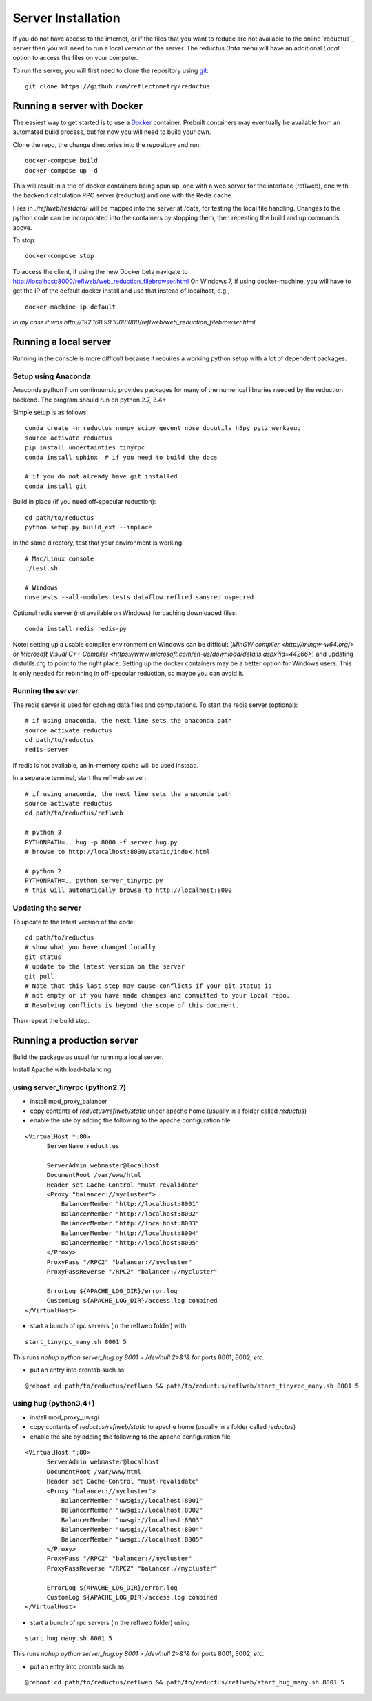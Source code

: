 ===================
Server Installation
===================

If you do not have access to the internet, or if the files that you want
to reduce are not available to the online `reductus`_ server then you will
need to run a local version of the server. The reductus *Data* menu will
have an additional *Local* option to access the files on your computer.

To run the server, you will first need to clone the repository
using `git <https://git-scm.com/>`_::

    git clone https://github.com/reflectometry/reductus

Running a server with Docker
----------------------------

The easiest way to get started is to use a `Docker <https://www.docker.com>`_
container.  Prebuilt containers may eventually be available from an automated
build process, but for now you will need to build your own.

Clone the repo, the change directories into the repository and run::

    docker-compose build
    docker-compose up -d

This will result in a trio of docker containers being spun up, one with a
web server for the interface (reflweb), one with the backend calculation
RPC server (reductus) and one with the Redis cache.

Files in `./reflweb/testdata/` will be mapped into the server at /data, for
testing the local file handling. Changes to the python code can be
incorporated into the containers by stopping them, then repeating
the build and up commands above.

To stop::

    docker-compose stop

To access the client, if using the new Docker beta navigate to
http://localhost:8000/reflweb/web_reduction_filebrowser.html
On Windows 7, if using docker-machine, you will have to get the IP of
the default docker install and use that instead of localhost, e.g.,

::

    docker-machine ip default

*In my case it was http://192.168.99.100:8000/reflweb/web_reduction_filebrowser.html*


Running a local server
----------------------

Running in the console is more difficult because it requires a working python
setup with a lot of dependent packages.

Setup using Anaconda
~~~~~~~~~~~~~~~~~~~~

Anaconda python from continuum.io provides packages for many of the numerical
libraries needed by the reduction backend.  The program should run on python
2.7, 3.4+

Simple setup is as follows::

    conda create -n reductus numpy scipy gevent nose docutils h5py pytz werkzeug
    source activate reductus
    pip install uncertainties tinyrpc
    conda install sphinx  # if you need to build the docs

    # if you do not already have git installed
    conda install git

Build in place (if you need off-specular reduction)::

    cd path/to/reductus
    python setup.py build_ext --inplace

In the same directory, test that your environment is working::

    # Mac/Linux console
    ./test.sh

    # Windows
    nosetests --all-modules tests dataflow reflred sansred ospecred

Optional redis server (not available on Windows) for caching downloaded files::

    conda install redis redis-py

Note: setting up a usable compiler environment on Windows can be difficult
(`MinGW compiler <http://mingw-w64.org/>` or
`Microsoft Visual C++ Compiler <https://www.microsoft.com/en-us/download/details.aspx?id=44266>`)
and updating distutils.cfg to point to the right place.  Setting up the
docker containers may be a better option for Windows users.  This is only
needed for rebinning in off-specular reduction, so maybe you can avoid it.

Running the server
~~~~~~~~~~~~~~~~~~

The redis server is used for caching data files and computations.
To start the redis server (optional)::

    # if using anaconda, the next line sets the anaconda path
    source activate reductus
    cd path/to/reductus
    redis-server

If redis is not available, an in-memory cache will be used instead.

In a separate terminal, start the reflweb server::

    # if using anaconda, the next line sets the anaconda path
    source activate reductus
    cd path/to/reductus/reflweb

    # python 3
    PYTHONPATH=.. hug -p 8000 -f server_hug.py
    # browse to http://localhost:8000/static/index.html

    # python 2
    PYTHONPATH=.. python server_tinyrpc.py
    # this will automatically browse to http://localhost:8000

Updating the server
~~~~~~~~~~~~~~~~~~~

To update to the latest version of the code::

    cd path/to/reductus
    # show what you have changed locally
    git status
    # update to the latest version on the server
    git pull
    # Note that this last step may cause conflicts if your git status is
    # not empty or if you have made changes and committed to your local repo.
    # Resolving conflicts is beyond the scope of this document.

Then repeat the build step.

Running a production server
---------------------------

Build the package as usual for running a local server.

Install Apache with load-balancing.

using server_tinyrpc (python2.7)
~~~~~~~~~~~~~~~~~~~~~~~~~~~~~~~~

* install mod_proxy_balancer
* copy contents of `reductus/reflweb/static` under apache home
  (usually in a folder called `reductus`)
* enable the site by adding the following to the apache configuration file

::

  <VirtualHost *:80>
        ServerName reduct.us

        ServerAdmin webmaster@localhost
        DocumentRoot /var/www/html
        Header set Cache-Control "must-revalidate"
        <Proxy "balancer://mycluster">
            BalancerMember "http://localhost:8001"
            BalancerMember "http://localhost:8002"
            BalancerMember "http://localhost:8003"
            BalancerMember "http://localhost:8004"
            BalancerMember "http://localhost:8005"
        </Proxy>
        ProxyPass "/RPC2" "balancer://mycluster"
        ProxyPassReverse "/RPC2" "balancer://mycluster"

        ErrorLog ${APACHE_LOG_DIR}/error.log
        CustomLog ${APACHE_LOG_DIR}/access.log combined
  </VirtualHost>

* start a bunch of rpc servers (in the reflweb folder) with

::

    start_tinyrpc_many.sh 8001 5

This runs `nohup python server_hug.py 8001 > /dev/null 2>&1&` for ports
8001, 8002, *etc.*

* put an entry into crontab such as

::

    @reboot cd path/to/reductus/reflweb && path/to/reductus/reflweb/start_tinyrpc_many.sh 8001 5



using hug (python3.4+)
~~~~~~~~~~~~~~~~~~~~~~

* install mod_proxy_uwsgi
* copy contents of `reductus/reflweb/static` to apache home
  (usually in a folder called `reductus`)
* enable the site by adding the following to the apache configuration file

::

  <VirtualHost *:80>
        ServerAdmin webmaster@localhost
        DocumentRoot /var/www/html
        Header set Cache-Control "must-revalidate"
        <Proxy "balancer://mycluster">
            BalancerMember "uwsgi://localhost:8001"
            BalancerMember "uwsgi://localhost:8002"
            BalancerMember "uwsgi://localhost:8003"
            BalancerMember "uwsgi://localhost:8004"
            BalancerMember "uwsgi://localhost:8005"
        </Proxy>
        ProxyPass "/RPC2" "balancer://mycluster"
        ProxyPassReverse "/RPC2" "balancer://mycluster"

        ErrorLog ${APACHE_LOG_DIR}/error.log
        CustomLog ${APACHE_LOG_DIR}/access.log combined
  </VirtualHost>

* start a bunch of rpc servers (in the reflweb folder) using

::

    start_hug_many.sh 8001 5

This runs `nohup python server_hug.py 8001 > /dev/null 2>&1&` for ports
8001, 8002, *etc.*

* put an entry into crontab such as

::

    @reboot cd path/to/reductus/reflweb && path/to/reductus/reflweb/start_hug_many.sh 8001 5
